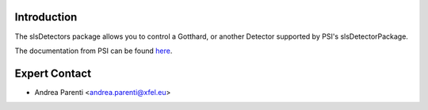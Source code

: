 .. _slsDetectors:

Introduction
============

The slsDetectors package allows you to control a Gotthard, or another
Detector supported by PSI's slsDetectorPackage.

The documentation from PSI can be found `here
<https://www.psi.ch/en/detectors/documentation>`_.

.. _slsDetectors-contact:

Expert Contact
==============

* Andrea Parenti <andrea.parenti@xfel.eu>
